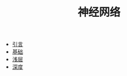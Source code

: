 #+TITLE: 神经网络
#+HTML_HEAD: <link rel="stylesheet" type="text/css" href="../css/main.css" />
#+HTML_LINK_HOME: ../deep-learning.html
#+OPTIONS: num:nil timestamp:nil ^:nil

+ [[file:introduction.org][引言]]
+ [[file:basics.org][基础]]
+ [[file:shallow.org][浅层]]
+ [[file:deep.org][深度]]
